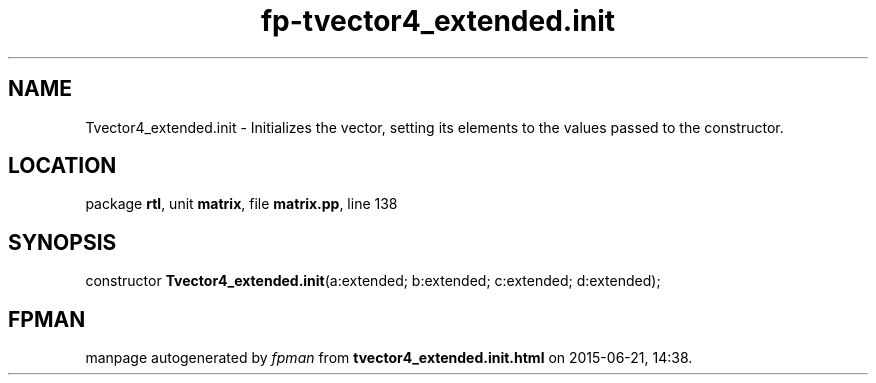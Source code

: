 .\" file autogenerated by fpman
.TH "fp-tvector4_extended.init" 3 "2014-03-14" "fpman" "Free Pascal Programmer's Manual"
.SH NAME
Tvector4_extended.init - Initializes the vector, setting its elements to the values passed to the constructor.
.SH LOCATION
package \fBrtl\fR, unit \fBmatrix\fR, file \fBmatrix.pp\fR, line 138
.SH SYNOPSIS
constructor \fBTvector4_extended.init\fR(a:extended; b:extended; c:extended; d:extended);
.SH FPMAN
manpage autogenerated by \fIfpman\fR from \fBtvector4_extended.init.html\fR on 2015-06-21, 14:38.

